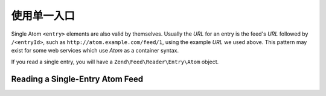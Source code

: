 .. _zend.feed.consuming-atom-single-entry:

使用单一入口
=============================

Single Atom ``<entry>`` elements are also valid by themselves. Usually the *URL* for an entry is the feed's *URL*
followed by ``/<entryId>``, such as ``http://atom.example.com/feed/1``, using the example *URL* we used above. This
pattern may exist for some web services which use *Atom* as a container syntax.

If you read a single entry, you will have a ``Zend\Feed\Reader\Entry\Atom`` object.

.. _zend.feed.consuming-atom-single-entry.example.atom:

Reading a Single-Entry Atom Feed
--------------------------------

.. code-block:: php
   :linenos:

   $entry = Zend\Feed\Reader\Reader::import('http://atom.example.com/feed/1');
   echo 'Entry title: ' . $entry->getTitle();



